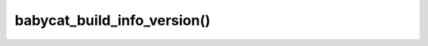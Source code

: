 babycat_build_info_version()
============================

.. doxygenfunction:: babycat_build_info_version
